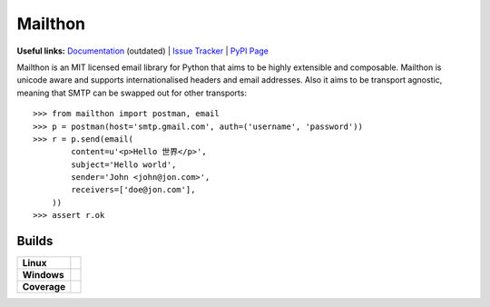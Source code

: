 Mailthon
========

**Useful links:** `Documentation`_ (outdated) | `Issue Tracker`_ | `PyPI Page`_

Mailthon is an MIT licensed email library for Python that aims to be
highly extensible and composable. Mailthon is unicode aware and supports
internationalised headers and email addresses. Also it aims to be transport
agnostic, meaning that SMTP can be swapped out for other transports::

    >>> from mailthon import postman, email
    >>> p = postman(host='smtp.gmail.com', auth=('username', 'password'))
    >>> r = p.send(email(
            content=u'<p>Hello 世界</p>',
            subject='Hello world',
            sender='John <john@jon.com>',
            receivers=['doe@jon.com'],
        ))
    >>> assert r.ok

.. _Documentation: http://mailthon.readthedocs.org/en/latest/
.. _Issue Tracker: http://github.com/eugene-eeo/mailthon/issues/
.. _PyPI Page: http://pypi.python.org/pypi/Mailthon

Builds
------

+-------------+----------------------------------------------------------------------------+
| **Linux**   | .. image:: https://img.shields.io/travis/eugene-eeo/mailthon.svg           |
|             |     :target: https://travis-ci.org/eugene-eeo/mailthon                     |
+-------------+----------------------------------------------------------------------------+
| **Windows** | .. image:: https://img.shields.io/appveyor/ci/eugene-eeo/mailthon.svg      |
|             |     :target: https://ci.appveyor.com/project/eugene-eeo/mailthon           |
+-------------+----------------------------------------------------------------------------+
| **Coverage**| .. image:: https://img.shields.io/codecov/c/github/eugene-eeo/mailthon.svg |
|             |     :target: https://codecov.io/gh/eugene-eeo/mailthon                     |
+-------------+----------------------------------------------------------------------------+
